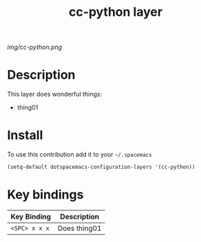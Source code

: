 #+TITLE: cc-python layer
#+HTML_HEAD_EXTRA: <link rel="stylesheet" type="text/css" href="../css/readtheorg.css" />

#+CAPTION: logo

# The maximum height of the logo should be 200 pixels.
[[img/cc-python.png]]

* Table of Contents                                        :TOC_4_org:noexport:
 - [[Description][Description]]
 - [[Install][Install]]
 - [[Key bindings][Key bindings]]

* Description
This layer does wonderful things:
  - thing01

* Install
To use this contribution add it to your =~/.spacemacs=

#+begin_src emacs-lisp
  (setq-default dotspacemacs-configuration-layers '(cc-python))
#+end_src

* Key bindings

| Key Binding     | Description    |
|-----------------+----------------|
| ~<SPC> x x x~   | Does thing01   |
